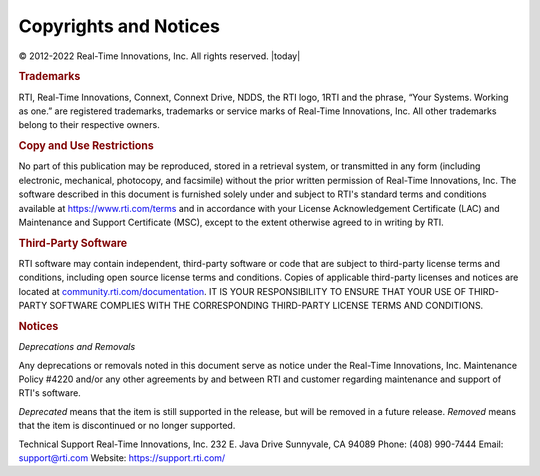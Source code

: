 

.. _section-copyright:

Copyrights and Notices
**********************

© 2012-2022 Real-Time Innovations, Inc. 
All rights reserved. 
|today|


.. rubric:: Trademarks

RTI, Real-Time Innovations, Connext, Connext Drive, NDDS, the RTI logo, 1RTI 
and the phrase, “Your Systems. Working as one.” are registered trademarks, trademarks 
or service marks of Real-Time Innovations, Inc. All other trademarks belong to 
their respective owners.

.. rubric:: Copy and Use Restrictions

No part of this publication may be reproduced, stored in a retrieval system,
or transmitted in any form (including electronic, mechanical, photocopy, and
facsimile) without the prior written permission of Real-Time Innovations, Inc.
The software described in this document is furnished solely under and subject 
to RTI's standard terms and conditions available at https://www.rti.com/terms 
and in accordance with your License Acknowledgement Certificate (LAC) and 
Maintenance and Support Certificate (MSC), except to the extent otherwise 
agreed to in writing by RTI.

.. rubric:: Third-Party Software

RTI software may contain independent, third-party software or code that are 
subject to third-party license terms and conditions, including open source 
license terms and conditions.  Copies of applicable third-party licenses and 
notices are located at `community.rti.com/documentation <https://community.rti.com/documentation>`_.  
IT IS YOUR RESPONSIBILITY TO ENSURE THAT YOUR USE OF THIRD-PARTY SOFTWARE 
COMPLIES WITH THE CORRESPONDING THIRD-PARTY LICENSE TERMS AND CONDITIONS.

.. rubric:: Notices
    
*Deprecations and Removals*

Any deprecations or removals noted in this document serve as notice under 
the Real-Time Innovations, Inc. Maintenance Policy #4220 and/or any other 
agreements by and between RTI and customer regarding maintenance and support 
of RTI's software.

*Deprecated* means that the item is still supported in the release, but will 
be removed in a future release. *Removed* means that the item is discontinued 
or no longer supported. 

Technical Support 
Real-Time Innovations, Inc. 
232 E. Java Drive 
Sunnyvale, CA 94089 
Phone: (408) 990-7444 
Email: support@rti.com 
Website: https://support.rti.com/ 

